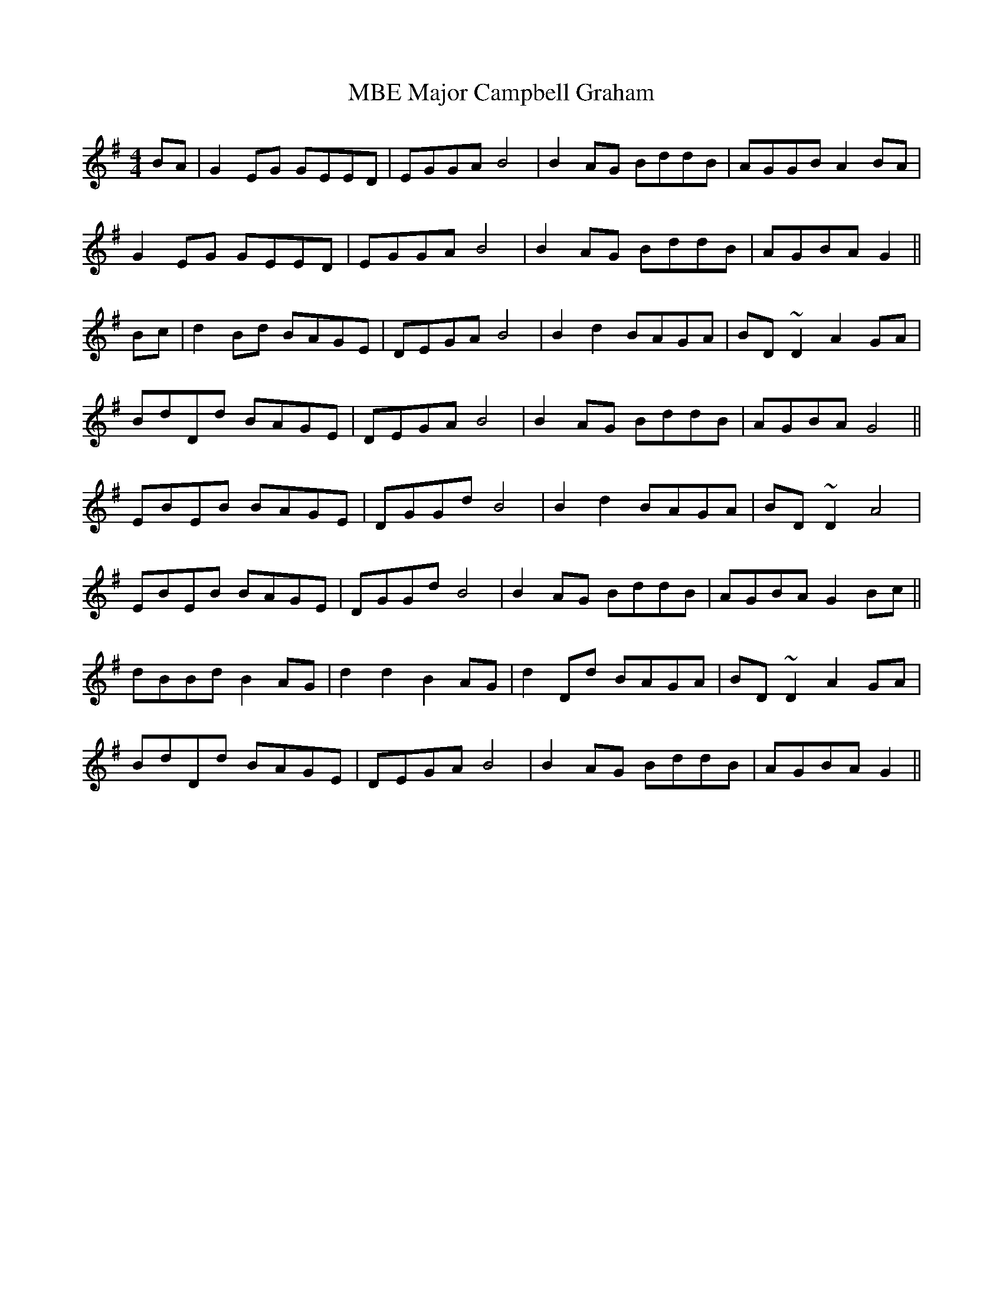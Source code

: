 X: 25163
T: Major Campbell Graham, MBE
R: reel
M: 4/4
K: Gmajor
BA|G2 EG GEED|EGGA B4|B2 AG BddB|AGGB A2 BA|
G2 EG GEED|EGGA B4|B2 AG BddB|AGBA G2||
Bc|d2Bd BAGE|DEGA B4|B2 d2 BAGA|BD ~D2 A2 GA|
BdDd BAGE|DEGA B4|B2 AG BddB|AGBA G4||
EBEB BAGE|DGGd B4|B2 d2 BAGA|BD ~D2 A4|
EBEB BAGE|DGGd B4|B2 AG BddB|AGBA G2 Bc||
dBBd B2 AG|d2 d2 B2 AG|d2 Dd BAGA|BD ~D2 A2 GA|
BdDd BAGE|DEGA B4|B2 AG BddB|AGBA G2||

